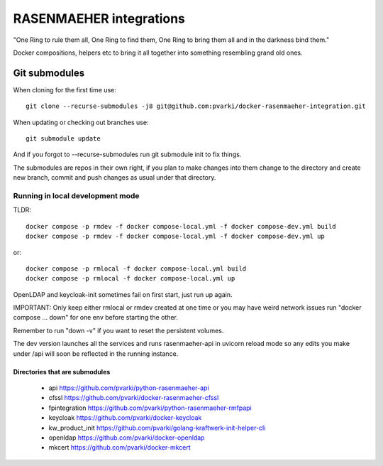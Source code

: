 ========================
RASENMAEHER integrations
========================

"One Ring to rule them all, One Ring to find them, One Ring to bring them all and in the darkness bind them."

Docker compositions, helpers etc to bring it all together into something resembling grand old ones.


Git submodules
--------------

When cloning for the first time use::

    git clone --recurse-submodules -j8 git@github.com:pvarki/docker-rasenmaeher-integration.git

When updating or checking out branches use::

    git submodule update

And if you forgot to --recurse-submodules run git submodule init to fix things.

The submodules are repos in their own right, if you plan to make changes into them change
to the directory and create new branch, commit and push changes as usual under that directory.

Running in local development mode
_________________________________

TLDR::

    docker compose -p rmdev -f docker compose-local.yml -f docker compose-dev.yml build
    docker compose -p rmdev -f docker compose-local.yml -f docker compose-dev.yml up

or::

    docker compose -p rmlocal -f docker compose-local.yml build
    docker compose -p rmlocal -f docker compose-local.yml up

OpenLDAP and keycloak-init sometimes fail on first start, just run up again.

IMPORTANT: Only keep either rmlocal or rmdev created at one time or you may have weird network issues
run "docker compose ... down" for one env before starting the other.

Remember to run "down -v" if you want to reset the persistent volumes.

The dev version launches all the services and runs rasenmaeher-api in uvicorn reload mode so any edits
you make under /api will soon be reflected in the running instance.


Directories that are submodules
^^^^^^^^^^^^^^^^^^^^^^^^^^^^^^^

  - api https://github.com/pvarki/python-rasenmaeher-api
  - cfssl https://github.com/pvarki/docker-rasenmaeher-cfssl
  - fpintegration https://github.com/pvarki/python-rasenmaeher-rmfpapi
  - keycloak https://github.com/pvarki/docker-keycloak
  - kw_product_init https://github.com/pvarki/golang-kraftwerk-init-helper-cli
  - openldap https://github.com/pvarki/docker-openldap
  - mkcert https://github.com/pvarki/docker-mkcert
